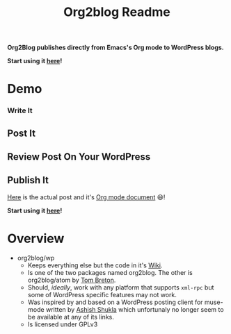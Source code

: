 #+title: Org2blog Readme
#+options: num:nil
#+startup: odd
#+style: <style> h1,h2,h3 {font-family: arial, helvetica, sans-serif} </style>

[[https://gitter.im/punchagan/org2blog?utm_source=badge&utm_medium=badge&utm_campaign=pr-badge&utm_content=badge][https://badges.gitter.im/Join%20Chat.svg]] [[https://travis-ci.org/punchagan/org2blog][https://travis-ci.org/punchagan/org2blog.svg]]

*Org2Blog publishes directly from Emacs's Org mode to WordPress blogs.*

*Start using it [[https://github.com/org2blog/org2blog/wiki/Usage][here]]!*

* Demo

*** Write It

[[file:/images/01-Write-It.png]]

** Post It

[[file:/images/02-Post-It.png]]

[[file:/images/03-Draft-Posted-With-ID-11659.png]]

** Review Post On Your WordPress

[[file:/images/04-Review-Post-On-Your-WordPress.png]]

** Publish It

[[file:/images/05-Publish-It.png]]

[[file:/images/06-Published.png]]

[[file:/images/07-Published-On-Blog.png]]

[[https://www.wisdomandwonder.com/emacs/11659/blogging-with-emacs%25F0%259F%2590%2583-from-org2blog%25F0%259F%25A6%2584-to-wordpress][Here]] is the actual post and it's [[https://raw.githubusercontent.com/grettke/wisdomandwonder/master/post/2019-02-01-01.org][Org mode document]] 😄!

*Start using it [[https://github.com/org2blog/org2blog/wiki/Usage][here]]!*

* Overview

- org2blog/wp
  - Keeps everything else but the code in it's [[https://github.com/org2blog/org2blog/wiki][Wiki]].
  - Is one of the two packages named org2blog. The other is org2blog/atom by
    [[http://tehom-blog.blogspot.com/][Tom Breton]].
  - Should, /ideally/, work with any platform that supports ~xml-rpc~ but some of
    WordPress specific features may not work.
  - Was inspired by and based on a WordPress posting client for muse-mode
    written by [[http://www.emacswiki.org/emacs/AshishShukla][Ashish Shukla]] which unfortunaly no longer seem to be available
    at any of its links.
  - Is licensed under GPLv3


